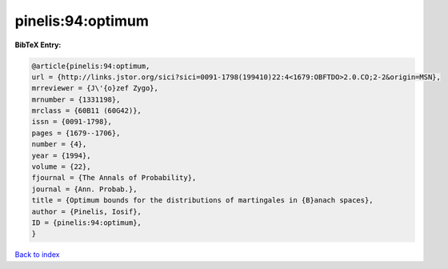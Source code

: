 pinelis:94:optimum
==================

.. :cite:t:`pinelis:94:optimum`

.. bibliography:: ../../All.bib

**BibTeX Entry:**

.. code-block:: bibtex

   @article{pinelis:94:optimum,
   url = {http://links.jstor.org/sici?sici=0091-1798(199410)22:4<1679:OBFTDO>2.0.CO;2-2&origin=MSN},
   mrreviewer = {J\'{o}zef Zygo},
   mrnumber = {1331198},
   mrclass = {60B11 (60G42)},
   issn = {0091-1798},
   pages = {1679--1706},
   number = {4},
   year = {1994},
   volume = {22},
   fjournal = {The Annals of Probability},
   journal = {Ann. Probab.},
   title = {Optimum bounds for the distributions of martingales in {B}anach spaces},
   author = {Pinelis, Iosif},
   ID = {pinelis:94:optimum},
   }

`Back to index <../index>`_
